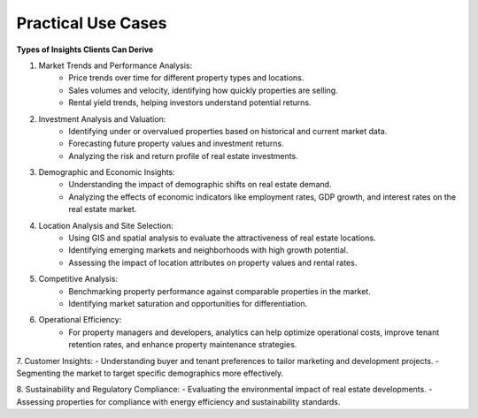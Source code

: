 =====================
Practical Use Cases
=====================

**Types of Insights Clients Can Derive**

1. Market Trends and Performance Analysis:
    - Price trends over time for different property types and locations.
    - Sales volumes and velocity, identifying how quickly properties are selling.
    - Rental yield trends, helping investors understand potential returns.
2. Investment Analysis and Valuation:
    - Identifying under or overvalued properties based on historical and current market data.
    - Forecasting future property values and investment returns.
    - Analyzing the risk and return profile of real estate investments.
3. Demographic and Economic Insights:
    - Understanding the impact of demographic shifts on real estate demand.
    - Analyzing the effects of economic indicators like employment rates, GDP growth, and interest rates on the real estate market.
4. Location Analysis and Site Selection:
    - Using GIS and spatial analysis to evaluate the attractiveness of real estate locations.
    - Identifying emerging markets and neighborhoods with high growth potential.
    - Assessing the impact of location attributes on property values and rental rates.
5. Competitive Analysis:
    - Benchmarking property performance against comparable properties in the market.
    - Identifying market saturation and opportunities for differentiation.
6. Operational Efficiency:
    - For property managers and developers, analytics can help optimize operational costs, improve tenant retention rates, and enhance property maintenance strategies.

7. Customer Insights:
- Understanding buyer and tenant preferences to tailor marketing and development projects.
- Segmenting the market to target specific demographics more effectively.

8. Sustainability and Regulatory Compliance:
- Evaluating the environmental impact of real estate developments.
- Assessing properties for compliance with energy efficiency and sustainability standards.
